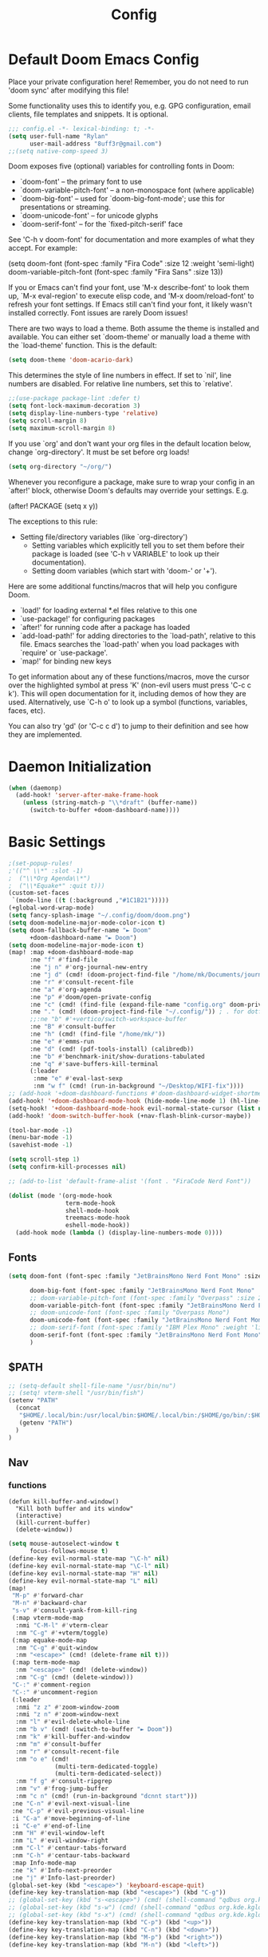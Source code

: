 #+title: Config
#+property: header-args :tangle yes :results silent :lexical yes
* Default Doom Emacs Config
Place your private configuration here! Remember, you do not need to run 'doom
sync' after modifying this file!


Some functionality uses this to identify you, e.g. GPG configuration, email
clients, file templates and snippets. It is optional.
#+begin_src emacs-lisp
;;; config.el -*- lexical-binding: t; -*-
(setq user-full-name "Rylan"
      user-mail-address "8uff3r@gmail.com")
;;(setq native-comp-speed 3)
#+end_src


Doom exposes five (optional) variables for controlling fonts in Doom:

- `doom-font' -- the primary font to use
- `doom-variable-pitch-font' -- a non-monospace font (where applicable)
- `doom-big-font' -- used for `doom-big-font-mode'; use this for
  presentations or streaming.
- `doom-unicode-font' -- for unicode glyphs
- `doom-serif-font' -- for the `fixed-pitch-serif' face

See 'C-h v doom-font' for documentation and more examples of what they
accept. For example:

(setq doom-font (font-spec :family "Fira Code" :size 12 :weight 'semi-light)
     doom-variable-pitch-font (font-spec :family "Fira Sans" :size 13))

If you or Emacs can't find your font, use 'M-x describe-font' to look them
up, `M-x eval-region' to execute elisp code, and 'M-x doom/reload-font' to
refresh your font settings. If Emacs still can't find your font, it likely
wasn't installed correctly. Font issues are rarely Doom issues!

There are two ways to load a theme. Both assume the theme is installed and
available. You can either set `doom-theme' or manually load a theme with the
`load-theme' function. This is the default:

#+begin_src emacs-lisp
(setq doom-theme 'doom-acario-dark)
#+end_src

This determines the style of line numbers in effect. If set to `nil', line
numbers are disabled. For relative line numbers, set this to `relative'.

#+begin_src emacs-lisp
;;(use-package package-lint :defer t)
(setq font-lock-maximum-decoration 3)
(setq display-line-numbers-type 'relative)
(setq scroll-margin 8)
(setq maximum-scroll-margin 8)
#+end_src

If you use `org' and don't want your org files in the default location below,
change `org-directory'. It must be set before org loads!

#+begin_src emacs-lisp
(setq org-directory "~/org/")
#+end_src

Whenever you reconfigure a package, make sure to wrap your config in an
`after!' block, otherwise Doom's defaults may override your settings. E.g.

(after! PACKAGE
  (setq x y))

The exceptions to this rule:

- Setting file/directory variables (like `org-directory')
  - Setting variables which explicitly tell you to set them before their
    package is loaded (see 'C-h v VARIABLE' to look up their documentation).
  - Setting doom variables (which start with 'doom-' or '+').

Here are some additional functins/macros that will help you configure Doom.

- `load!' for loading external *.el files relative to this one
- `use-package!' for configuring packages
- `after!' for running code after a package has loaded
- `add-load-path!' for adding directories to the `load-path', relative to
  this file. Emacs searches the `load-path' when you load packages with
  `require' or `use-package'.
- `map!' for binding new keys

To get information about any of these functions/macros, move the cursor over
the highlighted symbol at press 'K' (non-evil users must press 'C-c c k').
This will open documentation for it, including demos of how they are used.
Alternatively, use `C-h o' to look up a symbol (functions, variables, faces,
                                                etc).

You can also try 'gd' (or 'C-c c d') to jump to their definition and see how
they are implemented.

* Daemon Initialization
#+begin_src emacs-lisp :tangle no
(when (daemonp)
  (add-hook! 'server-after-make-frame-hook
    (unless (string-match-p "\\*draft" (buffer-name))
      (switch-to-buffer +doom-dashboard-name))))
#+end_src
* Basic Settings

#+begin_src emacs-lisp
;(set-popup-rules!
;'(("^ \\*" :slot -1)
;  ("\\*Org Agenda\\*")
;  ("\\*Equake*" :quit t)))
(custom-set-faces
 `(mode-line ((t (:background ,"#1C1B21")))))
(+global-word-wrap-mode)
(setq fancy-splash-image "~/.config/doom/doom.png")
(setq doom-modeline-major-mode-color-icon t)
(setq doom-fallback-buffer-name "► Doom"
      +doom-dashboard-name "► Doom")
(setq doom-modeline-major-mode-icon t)
(map! :map +doom-dashboard-mode-map
      :ne "f" #'find-file
      :ne "j n" #'org-journal-new-entry
      :ne "j d" (cmd! (doom-project-find-file "/home/mk/Documents/journal"))
      :ne "r" #'consult-recent-file
      :ne "a" #'org-agenda
      :ne "p" #'doom/open-private-config
      :ne "c" (cmd! (find-file (expand-file-name "config.org" doom-private-dir)))
      :ne "." (cmd! (doom-project-find-file "~/.config/")) ; . for dotfiles
      ;;:ne "b" #'+vertico/switch-workspace-buffer
      :ne "B" #'consult-buffer
      :ne "h" (cmd! (find-file "/home/mk/"))
      :ne "e" #'emms-run
      :ne "d" (cmd! (pdf-tools-install) (calibredb))
      :ne "b" #'benchmark-init/show-durations-tabulated
      :ne "q" #'save-buffers-kill-terminal
      (:leader
       :nme "e" #'eval-last-sexp
       :nm "w f" (cmd! (run-in-background "~/Desktop/WIFI-fix"))))
;; (add-hook '+doom-dashboard-functions #'doom-dashboard-widget-shortmenu)
(add-hook! '+doom-dashboard-mode-hook (hide-mode-line-mode 1) (hl-line-mode -1))
(setq-hook! '+doom-dashboard-mode-hook evil-normal-state-cursor (list nil))
(add-hook! 'doom-switch-buffer-hook (+nav-flash-blink-cursor-maybe))

(tool-bar-mode -1)
(menu-bar-mode -1)
(savehist-mode -1)

(setq scroll-step 1)
(setq confirm-kill-processes nil)

;; (add-to-list 'default-frame-alist '(font . "FiraCode Nerd Font"))

(dolist (mode '(org-mode-hook
                term-mode-hook
                shell-mode-hook
                treemacs-mode-hook
                eshell-mode-hook))
  (add-hook mode (lambda () (display-line-numbers-mode 0))))
#+end_src

** Fonts

#+begin_src emacs-lisp :tangle yes
(setq doom-font (font-spec :family "JetBrainsMono Nerd Font Mono" :size 17)

      doom-big-font (font-spec :family "JetBrainsMono Nerd Font Mono" :size 20)
      ;; doom-variable-pitch-font (font-spec :family "Overpass" :size 20)
      doom-variable-pitch-font (font-spec :family "JetBrainsMono Nerd Font Mono" :size 19)
      ;; doom-unicode-font (font-spec :family "Overpass Mono")
      doom-unicode-font (font-spec :family "JetBrainsMono Nerd Font Mono")
      ;; doom-serif-font (font-spec :family "IBM Plex Mono" :weight 'light)
      doom-serif-font (font-spec :family "JetBrainsMono Nerd Font Mono" :weight 'light)
      )
#+end_src

** $PATH
#+begin_src emacs-lisp :tangle yes
;; (setq-default shell-file-name "/usr/bin/nu")
;; (setq! vterm-shell "/usr/bin/fish")
(setenv "PATH"
  (concat
   "$HOME/.local/bin:/usr/local/bin:$HOME/.local/bin:/$HOME/go/bin/:$HOME/.emacs.d/bin/:$HOME/.flutter/bin/:$HOME/.cabal/bin/:$HOME/.pub-cache/bin:$HOME/.roswell/bin"
   (getenv "PATH")
  )
)
#+end_src

** Nav
*** functions
#+begin_src elisp
(defun kill-buffer-and-window()
  "Kill both buffer and its window"
  (interactive)
  (kill-current-buffer)
  (delete-window))
#+end_src
#+begin_src emacs-lisp
(setq mouse-autoselect-window t
      focus-follows-mouse t)
(define-key evil-normal-state-map "\C-h" nil)
(define-key evil-normal-state-map "\C-l" nil)
(define-key evil-normal-state-map "H" nil)
(define-key evil-normal-state-map "L" nil)
(map!
 "M-p" #'forward-char
 "M-n" #'backward-char
 "s-v" #'consult-yank-from-kill-ring
 (:map vterm-mode-map
  :nmi "C-M-l" #'vterm-clear
  :nm "C-g" #'+vterm/toggle)
 (:map equake-mode-map
  :nm "C-g" #'quit-window
  :nm "<escape>" (cmd! (delete-frame nil t)))
 (:map term-mode-map
  :nm "<escape>" (cmd! (delete-window))
  :nm "C-g" (cmd! (delete-window)))
 "C-:" #'comment-region
 "C-:" #'uncomment-region
 (:leader
  :nmi "z z" #'zoom-window-zoom
  :nmi "z n" #'zoom-window-next
  :nm "l" #'evil-delete-whole-line
  :nm "b v" (cmd! (switch-to-buffer "► Doom"))
  :nm "k" #'kill-buffer-and-window
  :nm "m" #'consult-buffer
  :nm "r" #'consult-recent-file
  :nm "o e" (cmd!
             (multi-term-dedicated-toggle)
             (multi-term-dedicated-select))
  :nm "f g" #'consult-ripgrep
  :nm "v" #'frog-jump-buffer
  :nm "c n" (cmd! (run-in-background "dcnnt start")))
 :ne "C-n" #'evil-next-visual-line
 :ne "C-p" #'evil-previous-visual-line
 :i "C-a" #'move-beginning-of-line
 :i "C-e" #'end-of-line
 :nm "H" #'evil-window-left
 :nm "L" #'evil-window-right
 :nm "C-l" #'centaur-tabs-forward
 :nm "C-h" #'centaur-tabs-backward
 :map Info-mode-map
 :ne "k" #'Info-next-preorder
 :ne "j" #'Info-last-preorder)
(global-set-key (kbd "<escape>") 'keyboard-escape-quit)
(define-key key-translation-map (kbd "<escape>") (kbd "C-g"))
;; (global-set-key (kbd "s-<escape>") (cmd! (shell-command "qdbus org.kde.ActivityManager /ActivityManager/Activities SetCurrentActivity 24552918-fa9b-44e9-b837-13bf57f0be40" nil nil)))
;; (global-set-key (kbd "s-w") (cmd! (shell-command "qdbus org.kde.kglobalaccel /component/kwin org.kde.kglobalaccel.Component.invokeShortcut Overview" nil nil)))
;; (global-set-key (kbd "s-x") (cmd! (shell-command "qdbus org.kde.kglobalaccel /component/kwin org.kde.kglobalaccel.Component.invokeShortcut ShowDesktopGrid" nil nil)))
(define-key key-translation-map (kbd "C-p") (kbd "<up>"))
(define-key key-translation-map (kbd "C-n") (kbd "<down>"))
(define-key key-translation-map (kbd "M-p") (kbd "<right>"))
(define-key key-translation-map (kbd "M-n") (kbd "<left>"))
#+end_src

*** EVIL-mode
#+begin_src emacs-lisp :tangle yes
(use-package! evil
  :custom
  (evil-disable-insert-state-bindings t))
#+end_src

* Centaur-tabs
#+begin_src elisp :tangle yes
(use-package! centaur-tabs
  :demand t
  :init (setq centaur-tabs-enable-key-bindings t)
  :hook ((projectile . centaur-tabs-group-by-projectile-project))
  :custom
  (centaur-tabs-set-icons t)
  (centaur-tabs-set-bar 'under)
  (x-underline-at-descent-line t)
  (centaur-tabs-style "slant")
  (centaur-tabs-cycle-scope 'tabs)
  (centaur-tabs-set-modified-marker t)
  (centaur-tabs-show-count nil)
  (centaur-tabs-left-edge-margin "")
  (centaur-tabs-height 32)
  :bind
  ("M-o" . centaur-tabs-forward)
  ("M-O" . centaur-tabs-backward)
  ("s-M-o" . centaur-tabs-move-current-tab-to-right)
  ("s-M-O" . centaur-tabs-move-current-tab-to-left)
  :config
  (add-to-list 'centaur-tabs-excluded-prefixes "*Async-native")
  (add-to-list 'centaur-tabs-excluded-prefixes "*Async-native")
  (add-to-list 'centaur-tabs-excluded-prefixes "*ts-ls")
  (centaur-tabs-mode t)
  (centaur-tabs-headline-match)
  (centaur-tabs-change-fonts "arial" 140)
  (defun centaur-tabs-buffer-groups ()
  (list
   (cond
    ((or (string-equal "*" (substring (buffer-name) 0 1))
     (memq major-mode '(magit-process-mode
                magit-status-mode
                magit-diff-mode
                magit-log-mode
                magit-file-mode
                magit-blob-mode
                magit-blame-mode))) "Emacs")
    ((derived-mode-p 'prog-mode) "Editing")
    ((memq major-mode
          '(org-mode
            org-agenda-clockreport-mode
            org-src-mode
            org-agenda-mode
            org-beamer-mode
            org-indent-mode
            org-bullets-mode
            org-cdlatex-mode
            org-agenda-log-mode
            diary-mode)) "Editing")
     (t (centaur-tabs-get-group-name (current-buffer))))))
  )
#+end_src
* Benchmark-init
#+begin_src emacs-lisp :tangle no
(use-package! benchmark-init
    :config
    (require 'benchmark-init-modes)                ; explicitly required
    (add-hook 'after-init-hook #'benchmark-init/deactivate))
#+end_src

* Dired
#+begin_src emacs-lisp
(use-package! dired
  :defer t
  :hook '((dired-mode . dired-hide-details-mode))
  :custom
  (dired-open-extensions '(("pdf" . "okular")
                           ("doc" . "libreoffice")
                           ("odt" . "libreoffice")
                           ("docx" . "libreoffice")
                           ("ppt" . "libreoffice")
                           ("pptx" . "libreoffice")
                           ("xls" . "libreoffice")
                           ("xlsx" . "libreoffice")
                           ("jpg" . "gwenview")
                           ("png" . "gwenview")
                           ("cbr" . "YACReader")
                           ("cbz" . "YACReader")
                           ("mkv" . "smplayer")
                           ("mp4" . "smplayer")
                           ("webm" . "smplayer")))
  ;; (:also-load dired-x dired-open dired-avfs dired-hacks-utils dired-filter dired-narrow dired-collapse dired-ranger dired-images)
  ;;TODO configure `dired-open-extensions-elisp' for opening lectures with VLC (the filename, including its path, is passed as the only argument.)
  :config

  (setq! global-mode-string (append global-mode-string '("" dired-rsync-modeline-status)))
  (defun dired-open-mimeopen_gui ()
    "Try to run `xdg-open' to open the file under point."
    (interactive)
    (if (executable-find "mimeopen-gui")
        (let ((file (ignore-errors (dired-get-file-for-visit))))
          (start-process "dired-open" nil
                         "mimeopen-gui" (file-truename file))) nil))
  (map!
   :map dired-mode-map
   :ne "<mouse-1>"  #'dire-open-file
   :ne "e" (cmd! (find-alternate-file ".."))
   :ne "." #'dired-hide-dotfiles-mode
   (:leader :ne "f x" #'dired-open-mimeopen_gui))
  (require 'dired-x)
  (require 'dired-open)
  (require 'dired-avfs)
  (require 'dired-hacks-utils)
  (require 'dired-filter)
  (require 'dired-narrow)
  (require 'dired-collapse)
  (require 'dired-ranger)
  (require 'dired-images)
  (dired-async-mode 1)
  (setq dired-open-functions '(dired-open-guess-shell-alist )))
#+end_src
** Peep-dired : image preview
#+begin_src emacs-lisp
(use-package! peep-dired
  :defer t
  :bind
  (("s-p" . peep-dired)
   ("C-<right>" . peep-dired-next-file)
   ("C-<left>" . peep-dired-prev-file)))
#+end_src
* Recentf
#+begin_src emacs-lisp
(use-package! recentf
  :defer t
  :custom
  (recentf-max-menu-items 5)
  (recentf-max-saved-items 5))
#+end_src

* iBuffer
#+begin_src emacs-lisp
(use-package! ibuffer
  :defer t
  :custom
  (ibuffer-saved-filter-groups
    '(("home"
      ("Configuration" (or (filename . ".emacs.d")
                           (filename . "emacs-config")))
      ("Org" (or (mode . org-mode)
                 (filename . "OrgMode")))
      ("Code" (or  (derived-mode . prog-mode)
                   (mode . ess-mode)
                   (mode . compilation-mode)))
      ("Text" (and (derived-mode . text-mode)
                   (not  (starred-name))))
      ("TeX"  (or (derived-mode . tex-mode)
                  (mode . latex-mode)
                  (mode . context-mode)
                  (mode . ams-tex-mode)
                  (mode . bibtex-mode)))
      ("Help" (or (name . "\*Help\*")
                  (name . "\*Apropos\*")
                  (name . "\*info\*"))))))
  (ibuffer-show-empty-filter-groups nil)
  (ibuffer-display-summary nil)
  (ibuffer-use-header-line nil)
  (ibuffer-formats
   '(("  "  mark " "(name 24 24 :left :elide) "  " modified)
    (mark " " (name 16 -1) " " filename))))
#+end_src

* Org
Some minimal org mode tweaks: org-superstar gives our headings (h1, h2, h3...) a more visually *pleasing* look.
** Olivetti
#+begin_src emacs-lisp :tangle no
(use-package! olivetti
  :defer t
  :hook
  '((org-mode . (lambda () (olivetti-mode 1))))
  :custom
  (olivetti-body-width 100))
#+end_src
** Org Superstar
#+begin_src emacs-lisp
(use-package! org-superstar
  :defer t
  :hook
  '((org-mode . (lambda () (org-superstar-mode 1))))
  :config)
#+end_src
** Org-roam
#+begin_src emacs-lisp :tangle yes
(use-package! org-roam
  :defer t
  :init
  (setq org-roam-v2-ack t)
  :custom
  (org-roam-directory "~/Documents/RoamNotes/")
  (org-id-locations-file "~/Documents/RoamNotes/.orgids")
  (org-roam-db-location "~/Emacs/Doom/.emacs.d/.local/org-roam.db")
  :bind
  (("C-c n f" . org-roam-node-find)
   ("C-c n l" . org-roam-buffer-toggle)
   ("C-c n i" . org-roam-node-insert))
  :config
  (org-roam-setup))
#+end_src
** Org Agenda
#+begin_src emacs-lisp
(use-package! org-agenda
  :defer t
  :custom
  (org-agenda-start-on-weekday 6)
  (org-agenda-files '("$HOME/Agenda/College.org"))
  (org-log-done 'time))
#+end_src
** Org Journal
#+begin_src emacs-lisp :tangle no
(use-package! org-journal
  :hook
  ((org-journal-mode . org-mode))
  :custom
  (org-journal-file-format "%Y%m%d.org"))
#+end_src
** Org Mode
*** Functions
#+begin_src emacs-lisp :tangle yes
(defun set-bidi-env ()
  (interactive)
  (setq bidi-paragraph-direction 'nil))
(defun set-bidi-right()
  (interactive)
  (setq bidi-paragraph-direction 'right-to-left))
(defun set-bidi-left()
  (interactive)
  (setq bidi-paragraph-direction 'left-to-right))
(defun zz/org-reformat-buffer ()
  (interactive)
  (when (y-or-n-p "Really format current buffer? ")
    (let ((document (org-element-interpret-data (org-element-parse-buffer))))
      (erase-buffer)
      (insert document)
      (goto-char (point-min)))))
#+end_src
*** Org
#+begin_src emacs-lisp :tangle yes
(use-package! org
  :mode ("\\.org\\'" . org-mode)
  :hook ((org-mode . visual-line-mode)
         (org-mode . org-indent-mode)
         (org-mode . show-smartparens-mode)
         ;; (org-mode . org-auto-tangle-mode)
         (org-mode . variable-pitch-mode))
  :custom
  (org-directory "~/Documents/org/")
  (org-hide-emphasis-markers t)
  (bidi-paragraph-direction nil)
  (org-support-shift-select t)
  (org-auto-tangle-default t)
  :config
  (set-bidi-env)
  (map! :map org-mode-map
        :niem "C-s-p" #'org-shiftup
        :niem "C-s-n" #'org-shiftdown)
  (defface org-level-1 '((t :inherit outline-1 :height 1.75 :family "Vazir" :weight bold))
    "Face used for level 1 headlines."
    :group 'org-faces)
  (defface org-level-2 '((t :inherit outline-2 :height 1.5))
    "Face used for level 2 headlines."
    :group 'org-faces)
  (defface org-level-3 '((t :inherit outline-3 :height 1.25))
    "Face used for level 3 headlines."
    :group 'org-faces)
  (defface org-level-4 '((t :inherit outline-4 :height 1.1))
    "Face used for level 4 headlines."
    :group 'org-faces)
  (set-face-attribute
   'org-level-1 nil
   :height 1.3)
  (set-face-attribute
   'org-level-2 nil
   :height 1.2)
  (set-face-attribute
   'org-level-3 nil
   :height 1.1)

  (deftheme org)
  (custom-theme-set-faces
   'org
   '(variable-pitch ((t (:family "JetBrainsMono Nerd Font Mono" :height 180 :weight regular))))
   '(fixed-pitch ((t ( :family "JetBrainsMono Nerd Font Mono" :height 160)))))
  (custom-theme-set-faces
   'org
   '(org-block ((t (:inherit fixed-pitch :height 0.9))))
   '(org-code ((t (:inherit (shadow fixed-pitch)))))
   '(org-document-info ((t (:foreground "dark orange"))))
   '(org-document-info-keyword ((t (:inherit (shadow fixed-pitch)))))
   '(org-indent ((t (:inherit (org-hide fixed-pitch)))))
   '(org-link ((t (:foreground "royal blue" :underline t))))
   '(org-meta-line ((t (:inherit (font-lock-comment-face fixed-pitch)))))
   '(org-property-value ((t (:inherit fixed-pitch))) t)
   '(org-special-keyword ((t (:inherit (font-lock-comment-face fixed-pitch)))))
   '(org-table ((t (:inherit fixed-pitch :foreground "#83a598"))))
   '(org-tag ((t (:inherit (shadow fixed-pitch) :weight bold :height 0.8))))
   '(org-verbatim ((t (:inherit (shadow fixed-pitch))))))
  (add-hook 'org-mode-hook (lambda () (eldoc-mode -1)))
  (defun ts-no-hook-mode ()
    (let ((typescript-ts-mode-hook nil))
      (message typescript-ts-mode-hook)
      (typescript-ts-mode)))
  (require 'ob-typescript)
  (org-babel-do-load-languages
   'org-babel-load-languages
   '((typescript . t)))
  (define-derived-mode org-ts-mode ts-no-hook-mode "org-ts")
  (add-to-list 'org-src-lang-modes (cons "tsc" 'org-ts)))
#+end_src


* Aweshell
#+begin_src emacs-lisp :tangle no
(use-package! aweshell
  :defer t
  :config
  (map!
   :ne "s-a" #'aweshell-dedicated-toggle))
#+end_src
** Eshell
#+begin_src emacs-lisp :tangle no
(use-package! eshell
  :defer t
  :config
  (load! "eshell.el")
  ;; (setq eshell-visual-commands (append eshell-visual-commands '("yay" "git" "pacman" "anime" "animdl")))
  )
#+end_src


* Tern
#+begin_src emacs-lisp :tangle no
(use-package! tern
  :config
  (define-key tern-mode-keymap (kbd "M-.") nil)
  (define-key tern-mode-keymap (kbd "M-,") nil))
#+end_src
* Flycheck
#+begin_src emacs-lisp :tangle yes
(use-package! flycheck
  :config
  ;; disable json-jsonlist checking for json files
  (setq-default flycheck-disabled-checkers (append flycheck-disabled-checkers '(json-jsonlist)))
  ;; disable jshint since we prefer eslint checking
  (setq-default flycheck-disabled-checkers (append flycheck-disabled-checkers '(javascript-jshint))))
#+end_src
* Cus-edit
#+begin_src emacs-lisp
(use-package! cus-edit
  :custom
  (custom-file null-device "Don't store customizations"))
#+end_src
* Frog-jump-buffer
#+begin_src elisp :tangle no
(use-package! frog-jump-buffer
  :config
  (setq frog-jump-buffer-use-all-the-icons-ivy t
        setq frog-menu-posframe-border-width 20)
  (custom-set-faces '(frog-menu-posframe-background-face ((t (:background "#071028")))))
  (custom-set-faces '(frog-menu-border ((t (:background "Red"))))))
#+end_src
* Orderless
#+begin_src elisp :tangle yes

(use-package! orderless
  :custom
  (completion-styles '(orderless flex partial-completion basic))
  ;; (completion-category-defaults nil)
  ;; (completion-category-overrides nil)
  :config
  ;; (push '(eglot (styles . (orderless flex))) completion-category-overrides ))
;; (load (substitute-in-file-name "$ELSHOME/elisp/emacs-ludicrous-speed.el")
  )
#+end_src

* Vertico
#+begin_src elisp
(use-package! vertico
  :defer 1
  :custom
  ;; (vertico-count 13)                    ; Number of candidates to display
  (vertico-resize t)
  (vertico-cycle nil) ; Go from last to first candidate and first to last (cycle)?
  :config
  (map! :map vertico-map
        :i "<tab>" #'vertico-insert    ; Choose selected candidate
        :inm "<escape>" #'minibuffer-keyboard-quit ; Close minibuffer
        ;; NOTE 2022-02-05: Cycle through candidate groups
        :inm "C-M-n" #'vertico-next-group
        :inm "C-M-p" #'vertico-previous-group)
  (vertico-mode))

(use-package! vertico-directory
  :after vertico
  ;; More convenient directory navigation commands
  :bind (:map vertico-map
              ("RET" . vertico-directory-enter)
              ("DEL" . vertico-directory-delete-char)
              ("M-DEL" . vertico-directory-delete-word))
  ;; Tidy shadowed file names
  :hook (rfn-eshadow-update-overlay . vertico-directory-tidy))
(use-package! vertico-indexed
  :after vertico)
(use-package! vertico-directory
  :after vertico)
(use-package! vertico-buffer
  :after vertico)
(use-package! vertico-grid
  :after vertico)
;; (use-package! vertico-posframe
;;   :after vertico
;;   :config
;;   (vertico-posframe-mode 1))

#+end_src
* Zoom
#+begin_src elisp :tangle yes
(use-package! zoom
  :hook (doom-first-input . zoom-mode)
  :config
  (setq zoom-size '(0.7 . 0.7)
        zoom-ignored-major-modes '(dired-mode vterm-mode help-mode helpful-mode rxt-help-mode help-mode-menu org-mode)
        zoom-ignored-buffer-names '("*doom:scratch*" "*info*" "*helpful variable: argv*")
        zoom-ignored-buffer-name-regexps '("^\\*calc" "\\*helpful variable: .*\\*" "\\*helpful")
        zoom-ignore-predicates (list (lambda () (> (count-lines (point-min) (point-max)) 20)))))
#+end_src
* Company

#+begin_src elisp
(use-package! company
  :custom
  (company-minimum-prefix-length 1)
  :hook ((after-init . global-company-mode)))
#+end_src
** Company-quickhelp
#+begin_src elisp
(use-package! company-quickhelp
  :hook ((company-mode . company-quickhelp-mode)))
#+end_src
** Company-Box
#+begin_src emacs-lisp :tangle yes
(use-package! company-box
  :hook (company-mode . company-box-mode)
  :custom
  (company-box-icons-unknown 'fa_question_circle)
  (company-box-icons-elisp
   '((fa_tag :face font-lock-function-name-face) ;; Function
     (fa_cog :face font-lock-variable-name-face) ;; Variable
     (fa_cube :face font-lock-constant-face) ;; Feature
     (md_color_lens :face font-lock-doc-face)))
  (company-box-icons-yasnippet 'fa_bookmark)
  (company-box-icons-lsp
   '((1 . fa_text_height) ;; Text
     (2 . (fa_tags :face font-lock-function-name-face)) ;; Method
     (3 . (fa_tag :face font-lock-function-name-face)) ;; Function
     (4 . (fa_tag :face font-lock-function-name-face)) ;; Constructor
     (5 . (fa_cog :foreground "#FF9800")) ;; Field
     (6 . (fa_cog :foreground "#FF9800")) ;; Variable
     (7 . (fa_cube :foreground "#7C4DFF")) ;; Class
     (8 . (fa_cube :foreground "#7C4DFF")) ;; Interface
     (9 . (fa_cube :foreground "#7C4DFF")) ;; Module
     (10 . (fa_cog :foreground "#FF9800")) ;; Property
     (11 . md_settings_system_daydream) ;; Unit
     (12 . (fa_cog :foreground "#FF9800")) ;; Value
     (13 . (md_storage :face font-lock-type-face)) ;; Enum
     (14 . (md_closed_caption :foreground "#009688")) ;; Keyword
     (15 . md_closed_caption) ;; Snippet
     (16 . (md_color_lens :face font-lock-doc-face)) ;; Color
     (17 . fa_file_text_o) ;; File
     (18 . md_refresh) ;; Reference
     (19 . fa_folder_open) ;; Folder
     (20 . (md_closed_caption :foreground "#009688")) ;; EnumMember
     (21 . (fa_square :face font-lock-constant-face)) ;; Constant
     (22 . (fa_cube :face font-lock-type-face)) ;; Struct
     (23 . fa_calendar) ;; Event
     (24 . fa_square_o) ;; Operator
     (25 . fa_arrows)) ;; TypeParameter
   )) ;; Face)
#+end_src
* LSP
** eglot
#+begin_src elisp :tangle no
(use-package! eglot
  :hook
  (typescript-ts-mode . eglot-ensure)
  :config
  (setq read-process-output-max (* 1024 1024))
  (push :documentHighlightProvider eglot-ignored-server-capabilities))
#+end_src
** Vue
#+begin_src elisp :tangle yes
;; (define-derived-mode vue-mode web-mode "Vue"
;;   "A major mode derived from web-mode, for editing .vue files with LSP support.")
;; (add-to-list 'auto-mode-alist '("\\.vue\\'" . vue-mode))
(add-to-list 'auto-mode-alist '("\\.vue\\'" . vue-ts-mode))
;; (add-hook 'vue-ts-mode-hook #'eglot-ensure)
;; (add-to-list 'eglot-server-programs '(vue-ts-mode "~/.local/share/pnpm/vue-language-server" "--node-ipc"))
(use-package! lsp-tailwindcss
  :init
  (setq lsp-tailwindcss-add-on-mode t)
  (setq lsp-tailwindcss-skip-config-check t)
  :config
  (setq lsp-tailwindcss-skip-config-check t)
  (setq lsp-tailwindcss-major-modes '("vue-ts-mode" "prog-mode" "html-mode"
                                      "html-ts-mode")))
#+end_src
* Treemacs
#+begin_src elisp :tangle yes
(map!
 (:leader :desc "Initialize or toggle treemacs" :nver "e" #'+treemacs/toggle))
(use-package! treemacs
  :init
  :custom
  (treemacs-text-scale 0.1)
  (treemacs--icon-size 17)
  (treemacs-show-cursor t)
  :config
  (treemacs-load-theme "doom-colors"))

(use-package! treemacs-projectile
  :after (treemacs projectile))

(use-package! treemacs-icons-dired
  :hook (dired-mode . treemacs-icons-dired-enable-once))
(use-package! treemacs-magit
  :after (treemacs magit))

(use-package! treemacs-all-the-icons)
#+end_src
* Treesit
#+begin_src elisp :tangle yes
(use-package! treesit
  :defer 5
  :custom
  (treesit-font-lock-level 4))

(use-package! treesit-auto
  :hook (on-first-input . global-treesit-auto-mode)
  :custom (treesit-auto-install 'prompt)
  :config
  (add-to-list 'treesit-language-source-alist `(typescript . ("https://github.com/tree-sitter/tree-sitter-typescript" nil "typescript/src" nil nil)))
  (add-to-list 'treesit-language-source-alist `(tsx . ("https://github.com/tree-sitter/tree-sitter-typescript" nil "tsx/src" nil nil)))
  (add-to-list 'treesit-language-source-alist `(elixir . ("https://github.com/elixir-lang/tree-sitter-elixir" nil nil nil nil)))
  (add-to-list 'treesit-language-source-alist `(heex-ts-mode . ("https://github.com/phoenixframework/tree-sitter-heex" nil nil nil nil)))
  (add-to-list 'treesit-language-source-alist `(bash . ("https://github.com/tree-sitter/tree-sitter-bash" nil nil nil nil)))
  (add-to-list 'treesit-language-source-alist `(vue . ("https://github.com/ikatyang/tree-sitter-vue" nil nil nil nil)))
  (add-to-list 'treesit-language-source-alist `(css . ("https://github.com/tree-sitter/tree-sitter-css" nil nil nil nil)))
  (add-to-list 'treesit-language-source-alist `(scss . ("https://github.com/serenadeai/tree-sitter-scss" nil nil nil nil))))

(set-face-foreground 'font-lock-variable-name-face "violet")
(set-face-foreground 'font-lock-property-name-face "dark orange")
(set-face-foreground 'font-lock-operator-face "dodger blue")
(set-face-foreground 'font-lock-punctuation-face "deep sky blue")
;; (use-package! combobulate
;;   :hook ((python-ts-mode . combobulate-mode)
;;          (js-ts-mode . combobulate-mode)
;;          (css-ts-mode . combobulate-mode)
;;          (yaml-ts-mode . combobulate-mode)
;;          (typescript-ts-mode . combobulate-mode)
;;          (tsx-ts-mode . combobulate-mode)))
#+end_src
* TIDE
** Regular typescript-mode
#+begin_src elisp :tangle no
;; if you use typescript-mode
(use-package! tide
  :after (typescript-mode company flycheck)
  :hook ((typescript-mode . tide-setup)
         (typescript-mode . tide-hl-identifier-mode)
         (before-save . tide-format-before-save)))
#+end_src

** ts-typescript
#+begin_src elisp :tangles no
(use-package! tide
  :after (company flycheck)
  :hook ((typescript-ts-mode . tide-setup)
         (tsx-ts-mode . tide-setup)
         (typescript-ts-mode . tide-hl-identifier-mode)
         (before-save . tide-format-before-save)))
#+end_src
** Typescript
#+begin_src elisp :tangle no
(use-package! typescript-ts-mode
  :demand t
  :mode ("\\.ts\\'" . typescript-ts-mode)
         ;; (typescript-ts-mode . apheleia-mode)
  :custom (js-indent-level 2)
  :config
  (add-hook 'typescript-ts-mode #'eglot-ensure))
#+end_src
** Golang
#+begin_src elisp :tangle no
(use-package! go-ts-mode
  :mode ("\\.go\\'" . go-ts-mode)
  :hook ((go-ts-mode . rainbow-delimiters-mode))
  :custom ()
  :config
  (add-to-list '+eval-repls '(go-ts-mode gorepl-run)))
#+end_src
* Rainbow-Delimiters
#+begin_src elisp :tangle yes
(use-package! rainbow-delimiters
  :hook ((typescript-ts-mode . rainbow-delimiters-mode)))
#+end_src

* Denote
#+begin_src elisp :tangle no
(use-package! denote
  :custom ((denote-known-keywords '("emacs" "philosophy" "politics" "economics" "CS" "DevOps" "public" "Programming"))))
#+end_src

* Reformatter
#+begin_src elisp :tangle no
(use-package! reformatter
  :hook
  '((vue-ts-mode . vue-ts-mode-format-on-save-mode))
  :config
  (reformatter-define vue-ts-mode-format
                      :program "/home/rylan/.local/share/pnpm/prettier"
                      :args '("--parser" "vue"))
  (reformatter-define vue-ts-mode-tail-format
    :program "/home/rylan/.cargo/bin/rustywind"
    :args '("--stdin")))

#+end_src

